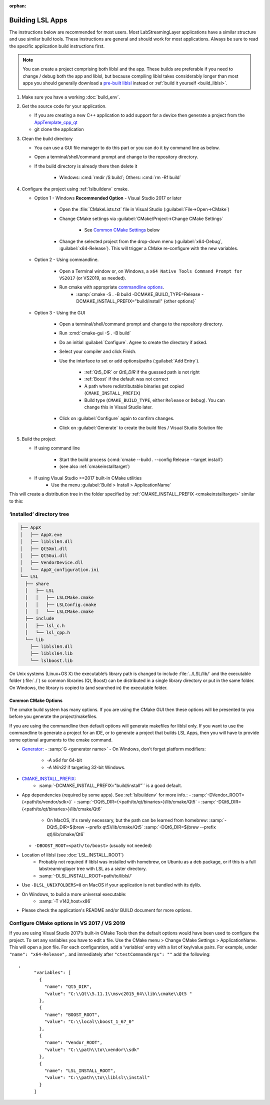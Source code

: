 :orphan:

.. role:: cmd(code)
   :language: bash

Building LSL Apps
=================

The instructions below are recommended for most users.
Most LabStreamingLayer applications have a similar structure
and use similar build tools. These instructions are general
and should work for most applications.
Always be sure to read the specific application build instructions first.

.. note:: You can create a project comprising both liblsl and the app.
          These builds are preferable if you need to change / debug both the app and liblsl,
          but because compiling liblsl takes considerably longer than most apps you should
          generally download a
          `pre-built liblsl <https://github.com/sccn/liblsl/releases>`_ instead or
          :ref:`build it yourself <build_liblsl>`.

#. Make sure you have a working :doc:`build_env`.

#. Get the source code for your application.

   * If you are creating a new C++ application to add support for a device then
     generate a project from the
     `AppTemplate_cpp_qt <https://github.com/labstreaminglayer/AppTemplate_cpp_qt/generate>`__

   * git clone the application

#. Clean the build directory

   * You can use a GUI file manager to do this part or you can do it by command
     line as below.
   * Open a terminal/shell/command prompt and change to the repository
     directory.
   * If the build directory is already there then delete it

       * Windows: :cmd:`rmdir /S build`; Others: :cmd:`rm -Rf build`

#. Configure the project using :ref:`lslbuildenv` cmake.

   * Option 1 - Windows **Recommended Option** - Visual Studio 2017 or later

      * Open the :file:`CMakeLists.txt` file in Visual Studio
        (:guilabel:`File->Open->CMake`)
      * Change CMake settings via :guilabel:`CMake/Project->Change CMake Settings`

         * See `Common CMake Settings <#common-cmake-options>`__ below

      * Change the selected project from the drop-down menu (:guilabel:`x64-Debug`,
        :guilabel:`x64-Release`). This will trigger a CMake re-configure with the new variables.

   * Option 2 - Using commandline.

      *  Open a Terminal window or, on Windows, a ``x64 Native Tools Command Prompt for VS2017`` (or VS2019, as needed).
      *  Run cmake with appropriate `commandline options <#common-cmake-options>`__.
          * :samp:`cmake -S . -B build -DCMAKE_BUILD_TYPE=Release -DCMAKE_INSTALL_PREFIX="build/install" {other options}`

   * Option 3 - Using the GUI

      * Open a terminal/shell/command prompt and change to the repository directory.
      * Run :cmd:`cmake-gui -S . -B build`
      * Do an initial :guilabel:`Configure`. Agree to create the directory if asked.
      * Select your compiler and click Finish.
      * Use the interface to set or add options/paths (:guilabel:`Add Entry`).

          * :ref:`Qt5_DIR` or `Qt6_DIR` if the guessed path is not right
          * :ref:`Boost` if the default was not correct
          * A path where redistributable binaries get copied (``CMAKE_INSTALL_PREFIX``)
          * Build type (``CMAKE_BUILD_TYPE``, either ``Release`` or ``Debug``). You can change this in Visual Studio later.

      * Click on :guilabel:`Configure` again to confirm changes.
      * Click on :guilabel:`Generate` to create the build files / Visual Studio Solution file

#. Build the project

   * If using command line

      * Start the build process (:cmd:`cmake --build . --config Release --target install`)
      * (see also :ref:`cmakeinstalltarget`)

   * If using Visual Studio >=2017 built-in CMake utilities
      * Use the menu :guilabel:`Build > Install > ApplicationName`

This will create a distribution tree in the folder specified by
:ref:`CMAKE_INSTALL_PREFIX <cmakeinstalltarget>` similar to this:

‘installed’ directory tree
~~~~~~~~~~~~~~~~~~~~~~~~~~

.. code:: bash

     ├── AppX
     │   ├── AppX.exe
     │   ├── liblsl64.dll
     │   ├── Qt5Xml.dll
     │   ├── Qt5Gui.dll
     │   ├── VendorDevice.dll
     │   └── AppX_configuration.ini
     └── LSL
       ├── share
       │   ├── LSL
       │   │   ├── LSLCMake.cmake
       │   │   ├── LSLConfig.cmake
       │   │   └── LSLCMake.cmake
       ├── include
       │   ├── lsl_c.h
       │   └── lsl_cpp.h
       └── lib
         ├── liblsl64.dll
         ├── liblsl64.lib
         └── lslboost.lib

On Unix systems (Linux+OS X) the executable’s library path is changed to
include :file:`../LSL/lib/` and the executable folder (:file:`./`) so common
libraries (Qt, Boost) can be distributed in a single library directory
or put in the same folder.
On Windows, the library is copied to (and searched in) the executable folder.

Common CMake Options
--------------------

The cmake build system has many options. If you are using the CMake GUI
then these options will be presented to you before you generate the
project/makefiles.

If you are using the commandline then default options will generate
makefiles for liblsl only. If you want to use the commandline to
generate a project for an IDE, or to generate a project that builds LSL
Apps, then you will have to provide some optional arguments to the cmake
command.

-  `Generator <https://cmake.org/cmake/help/latest/manual/cmake-generators.7.html#cmake-generators>`__:
   - :samp:`G <generator name>`
   - On Windows, don't forget platform modifiers:

      - `-A x64` for 64-bit
      - `-A Win32` if targeting 32-bit Windows.
    
- `CMAKE_INSTALL_PREFIX <https://cmake.org/cmake/help/latest/variable/CMAKE_INSTALL_PREFIX.html>`__:
   - :samp:`-DCMAKE_INSTALL_PREFIX="build/install"`` is a good default.

-  App dependencies (required by some apps). See :ref:`lslbuildenv` for more info.:
   - :samp:`-DVendor_ROOT={<path/to/vendor/sdk>}`
   - :samp:`-DQt5_DIR={<path/to/qt/binaries>}/lib/cmake/Qt5`
   - :samp:`-DQt6_DIR={<path/to/qt/binaries>}/lib/cmake/Qt6`

      - On MacOS, it's rarely necessary, but the path can be learned from homebrew:
        :samp:`-DQt5_DIR=$(brew --prefix qt5)/lib/cmake/Qt5`
        :samp:`-DQt6_DIR=$(brew --prefix qt)/lib/cmake/Qt6`

   - ``-DBOOST_ROOT=<path/to/boost>`` (usually not needed)

- Location of liblsl (see :doc:`LSL_INSTALL_ROOT`)
   - Probably not required if liblsl was installed with homebrew, on Ubuntu as a deb package,
     or if this is a full labstreaminglayer tree with LSL as a sister directory.
   - :samp:`-DLSL_INSTALL_ROOT=path/to/liblsl/`

- Use ``-DLSL_UNIXFOLDERS=0`` on MacOS if your application is not bundled with its dylib.

- On Windows, to build a more universal executable:
   - :samp:`-T v142,host=x86`

- Please check the application's README and/or BUILD document for more options.


Configure CMake options in VS 2017 / VS 2019
~~~~~~~~~~~~~~~~~~~~~~~~~~~~~~~~~~~~~~~~~~~~

If you are using Visual Studio 2017’s built-in CMake Tools then the
default options would have been used to configure the project. To set
any variables you have to edit a file. Use the CMake menu > Change CMake
Settings > ApplicationName. This will open a json file. For each
configuration, add a ‘variables’ entry with a list of
key/value pairs. For example, under ``"name": "x64-Release",`` and
immediately after ``"ctestCommandArgs": ""`` add the following:

::

   ,
         "variables": [
           {
             "name": "Qt5_DIR",
             "value": "C:\\Qt\\5.11.1\\msvc2015_64\\lib\\cmake\\Qt5 "
           },
           {
             "name": "BOOST_ROOT",
             "value": "C:\\local\\boost_1_67_0"
           },
           {
             "name": "Vendor_ROOT",
             "value": "C:\\path\\to\\vendor\\sdk"
           },
           {
             "name": "LSL_INSTALL_ROOT",
             "value": "C:\\path\\to\\liblsl\\install"
           }
         ]
